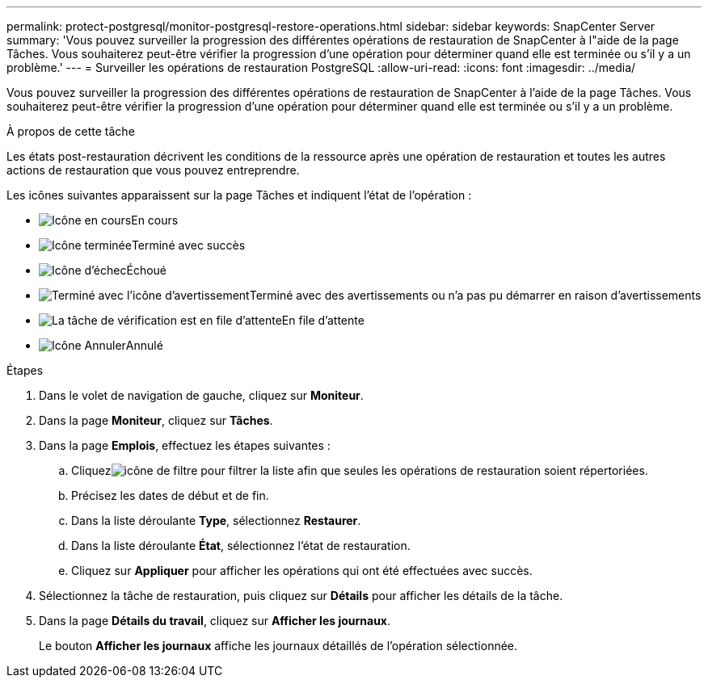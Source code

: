 ---
permalink: protect-postgresql/monitor-postgresql-restore-operations.html 
sidebar: sidebar 
keywords: SnapCenter Server 
summary: 'Vous pouvez surveiller la progression des différentes opérations de restauration de SnapCenter à l"aide de la page Tâches.  Vous souhaiterez peut-être vérifier la progression d’une opération pour déterminer quand elle est terminée ou s’il y a un problème.' 
---
= Surveiller les opérations de restauration PostgreSQL
:allow-uri-read: 
:icons: font
:imagesdir: ../media/


[role="lead"]
Vous pouvez surveiller la progression des différentes opérations de restauration de SnapCenter à l'aide de la page Tâches.  Vous souhaiterez peut-être vérifier la progression d’une opération pour déterminer quand elle est terminée ou s’il y a un problème.

.À propos de cette tâche
Les états post-restauration décrivent les conditions de la ressource après une opération de restauration et toutes les autres actions de restauration que vous pouvez entreprendre.

Les icônes suivantes apparaissent sur la page Tâches et indiquent l’état de l’opération :

* image:../media/progress_icon.gif["Icône en cours"]En cours
* image:../media/success_icon.gif["Icône terminée"]Terminé avec succès
* image:../media/failed_icon.gif["Icône d'échec"]Échoué
* image:../media/warning_icon.gif["Terminé avec l'icône d'avertissement"]Terminé avec des avertissements ou n'a pas pu démarrer en raison d'avertissements
* image:../media/verification_job_in_queue.gif["La tâche de vérification est en file d'attente"]En file d'attente
* image:../media/cancel_icon.gif["Icône Annuler"]Annulé


.Étapes
. Dans le volet de navigation de gauche, cliquez sur *Moniteur*.
. Dans la page *Moniteur*, cliquez sur *Tâches*.
. Dans la page *Emplois*, effectuez les étapes suivantes :
+
.. Cliquezimage:../media/filter_icon.gif["icône de filtre"] pour filtrer la liste afin que seules les opérations de restauration soient répertoriées.
.. Précisez les dates de début et de fin.
.. Dans la liste déroulante *Type*, sélectionnez *Restaurer*.
.. Dans la liste déroulante *État*, sélectionnez l’état de restauration.
.. Cliquez sur *Appliquer* pour afficher les opérations qui ont été effectuées avec succès.


. Sélectionnez la tâche de restauration, puis cliquez sur *Détails* pour afficher les détails de la tâche.
. Dans la page *Détails du travail*, cliquez sur *Afficher les journaux*.
+
Le bouton *Afficher les journaux* affiche les journaux détaillés de l'opération sélectionnée.


